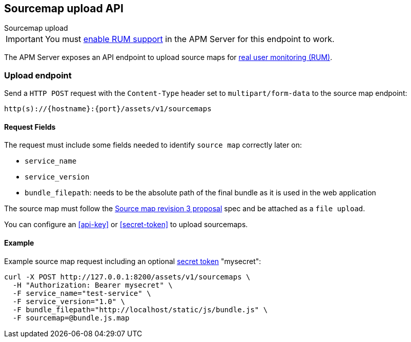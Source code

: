 [[sourcemap-api]]
== Sourcemap upload API

++++
<titleabbrev>Sourcemap upload</titleabbrev>
++++

IMPORTANT: You must <<configuration-rum,enable RUM support>> in the APM Server for this endpoint to work.

The APM Server exposes an API endpoint to upload source maps for <<configuration-rum, real user monitoring (RUM)>>.

[[sourcemap-endpoint]]
[float]
=== Upload endpoint
Send a `HTTP POST` request with the `Content-Type` header set to `multipart/form-data` to the source map endpoint:

[source,bash]
------------------------------------------------------------
http(s)://{hostname}:{port}/assets/v1/sourcemaps
------------------------------------------------------------

[[sourcemap-request-fields]]
[float]
==== Request Fields
The request must include some fields needed to identify `source map` correctly later on:

* `service_name`
* `service_version`
* `bundle_filepath`: needs to be the absolute path of the final bundle as it is used in the web application

The source map must follow the
https://docs.google.com/document/d/1U1RGAehQwRypUTovF1KRlpiOFze0b-_2gc6fAH0KY0k[Source map revision 3 proposal] spec and be attached as a `file upload`.

You can configure an <<api-key>> or <<secret-token>> to upload sourcemaps.

[[sourcemap-api-examples]]
[float]
==== Example

Example source map request including an optional <<secret-token, secret token>> "mysecret":

["source","sh",subs="attributes"]
---------------------------------------------------------------------------
curl -X POST http://127.0.0.1:8200/assets/v1/sourcemaps \
  -H "Authorization: Bearer mysecret" \
  -F service_name="test-service" \
  -F service_version="1.0" \
  -F bundle_filepath="http://localhost/static/js/bundle.js" \
  -F sourcemap=@bundle.js.map
---------------------------------------------------------------------------
